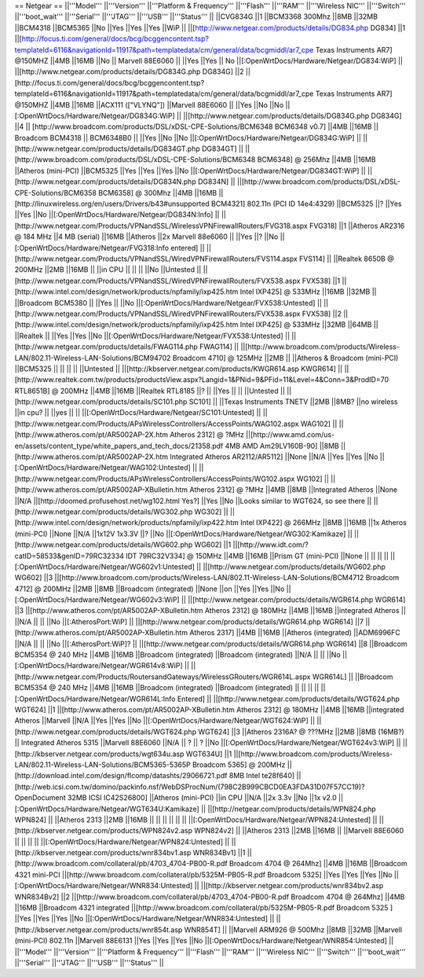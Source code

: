 == Netgear ==
||'''Model''' ||'''Version''' ||'''Platform & Frequency''' ||'''Flash''' ||'''RAM''' ||'''Wireless NIC''' ||'''Switch''' ||'''boot_wait''' ||'''Serial''' ||'''JTAG''' ||'''USB''' ||'''Status''' ||
||CVG834G ||1 ||BCM3368 300Mhz ||8MB ||32MB ||BCM4318 ||BCM5365 ||No ||Yes ||Yes ||Yes ||WiP ||
||[http://www.netgear.com/products/details/DG834.php DG834] ||1 ||[http://focus.ti.com/general/docs/bcg/bcggencontent.tsp?templateId=6116&navigationId=11917&path=templatedata/cm/general/data/bcgmiddl/ar7_cpe Texas Instruments AR7] @150MHZ ||4MB ||16MB ||No || Marvell 88E6060 || ||Yes ||Yes || No ||[:OpenWrtDocs/Hardware/Netgear/DG834:WiP] ||
||[http://www.netgear.com/products/details/DG834G.php DG834G] ||2 ||[http://focus.ti.com/general/docs/bcg/bcggencontent.tsp?templateId=6116&navigationId=11917&path=templatedata/cm/general/data/bcgmiddl/ar7_cpe Texas Instruments AR7] @150MHZ ||4MB ||16MB ||ACX111 (["VLYNQ"]) ||Marvell 88E6060 || ||Yes ||No ||No ||[:OpenWrtDocs/Hardware/Netgear/DG834G:WiP] ||
||[http://www.netgear.com/products/details/DG834G.php DG834G] ||4 || [http://www.broadcom.com/products/DSL/xDSL-CPE-Solutions/BCM6348 BCM6348 v0.7] ||4MB ||16MB || Broadcom BCM4318 || BCM6348B0 || ||Yes ||No ||No ||[:OpenWrtDocs/Hardware/Netgear/DG834G:WiP] ||
||[http://www.netgear.com/products/details/DG834GT.php DG834GT] || ||[http://www.broadcom.com/products/DSL/xDSL-CPE-Solutions/BCM6348 BCM6348] @ 256Mhz ||4MB ||16MB ||Atheros (mini-PCI) ||BCM5325 ||Yes ||Yes ||Yes ||No ||[:OpenWrtDocs/Hardware/Netgear/DG834GT:WiP] ||
||[http://www.netgear.com/products/details/DG834N.php DG834N] || ||[http://www.broadcom.com/products/DSL/xDSL-CPE-Solutions/BCM6358 BCM6358] @ 300Mhz ||4MB ||16MB ||[http://linuxwireless.org/en/users/Drivers/b43#unsupported BCM4321] 802.11n (PCI ID 14e4:4329) ||BCM5325 ||? ||Yes ||Yes ||No ||[:OpenWrtDocs/Hardware/Netgear/DG834N:Info] ||
||[http://www.netgear.com/Products/VPNandSSL/WirelessVPNFirewallRouters/FVG318.aspx FVG318] ||1 ||Atheros AR2316 @ 184 MHz ||4 MB (serial) ||16MB ||Atheros ||2x Marvell 88e6060 || ||Yes ||? ||No ||[:OpenWrtDocs/Hardware/Netgear/FVG318:Info entered] ||
||[http://www.netgear.com/Products/VPNandSSL/WiredVPNFirewallRouters/FVS114.aspx FVS114] || ||Realtek 8650B @ 200MHz ||2MB ||16MB || ||in CPU || || || ||No ||Untested ||
||[http://www.netgear.com/Products/VPNandSSL/WiredVPNFirewallRouters/FVX538.aspx FVX538] ||1 ||[http://www.intel.com/design/network/products/npfamily/ixp425.htm Intel IXP425] @ 533MHz ||16MB ||32MB || ||Broadcom BCM5380 || ||Yes || ||No ||[:OpenWrtDocs/Hardware/Netgear/FVX538:Untested] ||
||[http://www.netgear.com/Products/VPNandSSL/WiredVPNFirewallRouters/FVX538.aspx FVX538] ||2 ||[http://www.intel.com/design/network/products/npfamily/ixp425.htm Intel IXP425] @ 533MHz ||32MB ||64MB || ||Realtek || ||Yes ||Yes ||No ||[:OpenWrtDocs/Hardware/Netgear/FVX538:Untested] ||
||[http://www.netgear.com/products/details/FWAG114.php FWAG114] || ||[http://www.broadcom.com/products/Wireless-LAN/802.11-Wireless-LAN-Solutions/BCM94702 Broadcom 4710] @ 125MHz ||2MB || ||Atheros & Broadcom (mini-PCI) ||BCM5325 || || || || ||Untested ||
||[http://kbserver.netgear.com/products/KWGR614.asp KWGR614] || ||[http://www.realtek.com.tw/products/productsView.aspx?Langid=1&PNid=9&PFid=11&Level=4&Conn=3&ProdID=70 RTL8651B] @ 200MHz ||4MB ||16MB ||Realtek RTL8185 ||? || ||Yes || || ||Untested ||
||[http://www.netgear.com/products/details/SC101.php SC101] || ||Texas Instruments TNETV ||2MB ||8MB? ||no wireless ||in cpu? || ||yes || || ||[:OpenWrtDocs/Hardware/Netgear/SC101:Untested] ||
||[http://www.netgear.com/Products/APsWirelessControllers/AccessPoints/WAG102.aspx WAG102] || ||[http://www.atheros.com/pt/AR5002AP-2X.htm Atheros 2312] @ ?MHz ||[http://www.amd.com/us-en/assets/content_type/white_papers_and_tech_docs/21358.pdf 4MB AMD Am29LV160B-90] ||8MB ||[http://www.atheros.com/pt/AR5002AP-2X.htm Integrated Atheros AR2112/AR5112] ||None ||N/A ||Yes ||Yes ||No ||[:OpenWrtDocs/Hardware/Netgear/WAG102:Untested] ||
||[http://www.netgear.com/Products/APsWirelessControllers/AccessPoints/WG102.aspx WG102] || ||[http://www.atheros.com/pt/AR5002AP-XBulletin.htm Atheros 2312] @ ?MHz ||4MB ||8MB ||Integrated Atheros ||None ||N/A ||[http://doomed.profusehost.net/wg102.html Yes?] ||Yes ||No ||Looks similar to WGT624, so see there ||
||[http://www.netgear.com/products/details/WG302.php WG302] || ||[http://www.intel.com/design/network/products/npfamily/ixp422.htm Intel IXP422] @ 266MHz ||8MB ||16MB ||1x Atheros (mini-PCI) ||None ||N/A ||1x12V 1x3.3V ||? ||No ||[:OpenWrtDocs/Hardware/Netgear/WG302:Kamikaze] ||
||[http://www.netgear.com/products/details/WG602.php WG602] ||1 ||[http://www.idt.com/?catID=58533&genID=79RC32334 IDT 79RC32V334] @ 150MHz ||4MB ||16MB ||Prism GT (mini-PCI) ||None || || || || ||[:OpenWrtDocs/Hardware/Netgear/WG602v1:Untested] ||
||[http://www.netgear.com/products/details/WG602.php WG602] ||3 ||[http://www.broadcom.com/products/Wireless-LAN/802.11-Wireless-LAN-Solutions/BCM4712 Broadcom 4712] @ 200MHz ||2MB ||8MB ||Broadcom (integrated) ||None ||on ||Yes ||Yes ||No ||[:OpenWrtDocs/Hardware/Netgear/WG602v3:WiP] ||
||[http://www.netgear.com/products/details/WGR614.php WGR614] ||3 ||[http://www.atheros.com/pt/AR5002AP-XBulletin.htm Atheros 2312] @ 180MHz ||4MB ||16MB ||integrated Atheros || ||N/A || || ||No ||[:AtherosPort:WiP] ||
||[http://www.netgear.com/products/details/WGR614.php WGR614] ||7 ||[http://www.atheros.com/pt/AR5002AP-XBulletin.htm Atheros 2317] ||4MB ||16MB ||Atheros (integrated) ||ADM6996FC ||N/A || || ||No ||[:AtherosPort:WiP]? ||
||[http://www.netgear.com/products/details/WGR614.php WGR614] ||8 ||Broadcom BCM5354 @ 240 MHz ||4MB ||16MB ||Broadcom (integrated) ||Broadcom (integrated) ||N/A || || ||No ||[:OpenWrtDocs/Hardware/Netgear/WGR614v8:WiP] ||
||[http://www.netgear.com/Products/RoutersandGateways/WirelessGRouters/WGR614L.aspx WGR614L] || ||Broadcom BCM5354 @ 240 MHz ||4MB ||16MB ||Broadcom (integrated) ||Broadcom (integrated) || || || || ||[:OpenWrtDocs/Hardware/Netgear/WGR614L:Info Entered] ||
||[http://www.netgear.com/products/details/WGT624.php WGT624] ||1 ||[http://www.atheros.com/pt/AR5002AP-XBulletin.htm Atheros 2312] @ 180MHz ||4MB ||16MB ||integrated Atheros ||Marvell ||N/A ||Yes ||Yes ||No ||[:OpenWrtDocs/Hardware/Netgear/WGT624:WiP] ||
||[http://www.netgear.com/products/details/WGT624.php WGT624] ||3 ||Atheros 2316A? @ ???MHz ||2MB ||8MB (16MB?) || Integrated Atheros 5315 ||Marvell 88E6060 ||N/A || ? || ? ||No ||[:OpenWrtDocs/Hardware/Netgear/WGT624v3:WiP] ||
||[http://kbserver.netgear.com/products/wgt634u.asp WGT634U] ||1 ||[http://www.broadcom.com/products/Wireless-LAN/802.11-Wireless-LAN-Solutions/BCM5365-5365P Broadcom 5365] @ 200MHz ||[http://download.intel.com/design/flcomp/datashts/29066721.pdf 8MB Intel te28f640] ||[http://web.icsi.com.tw/domino/packinfo.nsf/WebDSProcNum/(798C2B999CBCD0EA3FDA31D07F57CC19)?OpenDocument 32MB ICSI IC42S26800] ||Atheros (mini-PCI) ||in CPU ||N/A ||2x 3.3v ||No ||1x v2.0 ||[:OpenWrtDocs/Hardware/Netgear/WGT634U:Kamikaze] ||
||[http://netgear.com/products/details/WPN824.php WPN824] || ||Atheros 2313 ||2MB ||16MB || || || || || || ||[:OpenWrtDocs/Hardware/Netgear/WPN824:Untested] ||
||[http://kbserver.netgear.com/products/WPN824v2.asp WPN824v2] || ||Atheros 2313 ||2MB ||16MB || ||Marvell 88E6060 || || || || ||[:OpenWrtDocs/Hardware/Netgear/WPN824:Untested] ||
||[http://kbserver.netgear.com/products/wnr834bv1.asp WNR834Bv1] ||1 ||[http://www.broadcom.com/collateral/pb/4703_4704-PB00-R.pdf Broadcom 4704 @ 264Mhz] ||4MB ||16MB ||Broadcom 4321 mini-PCI ||[http://www.broadcom.com/collateral/pb/5325M-PB05-R.pdf Broadcom 5325] ||Yes ||Yes ||Yes ||No ||[:OpenWrtDocs/Hardware/Netgear/WNR834:Untested] ||
||[http://kbserver.netgear.com/products/wnr834bv2.asp WNR834Bv2] ||2 ||[http://www.broadcom.com/collateral/pb/4703_4704-PB00-R.pdf Broadcom 4704 @ 264Mhz] ||4MB ||16MB ||Broadcom 4321 integrated ||[http://www.broadcom.com/collateral/pb/5325M-PB05-R.pdf Broadcom 5325 ] ||Yes ||Yes ||Yes ||No ||[:OpenWrtDocs/Hardware/Netgear/WNR834:Untested] ||
||[http://kbserver.netgear.com/products/wnr854t.asp WNR854T] || ||Marvell ARM926 @ 500Mhz ||8MB ||32MB ||Marvell (mini-PCI) 802.11n ||Marvell 88E6131 ||Yes ||Yes ||Yes ||No ||[:OpenWrtDocs/Hardware/Netgear/WNR854:Untested] ||
||'''Model''' ||'''Version''' ||'''Platform & Frequency''' ||'''Flash''' ||'''RAM''' ||'''Wireless NIC''' ||'''Switch''' ||'''boot_wait''' ||'''Serial''' ||'''JTAG''' ||'''USB''' ||'''Status''' ||
